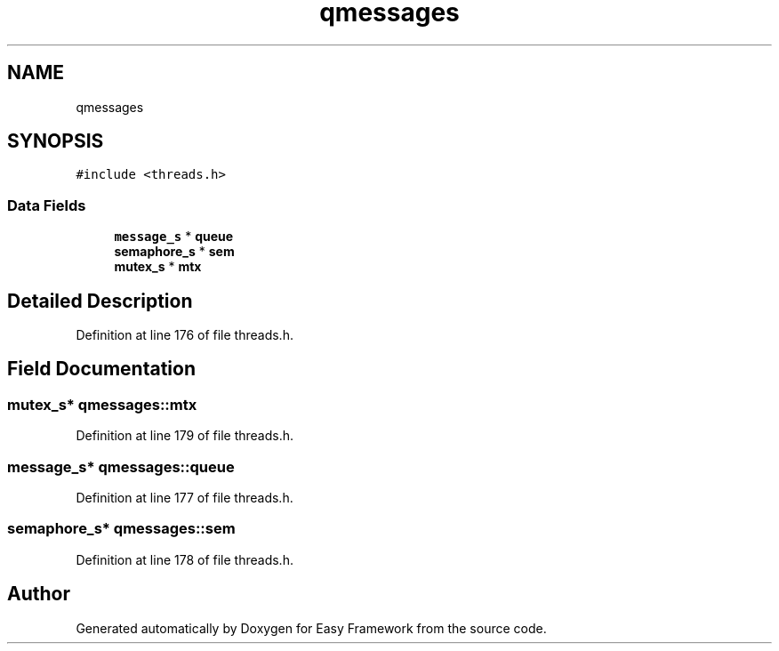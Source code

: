 .TH "qmessages" 3 "Thu Apr 2 2020" "Version 0.4.5" "Easy Framework" \" -*- nroff -*-
.ad l
.nh
.SH NAME
qmessages
.SH SYNOPSIS
.br
.PP
.PP
\fC#include <threads\&.h>\fP
.SS "Data Fields"

.in +1c
.ti -1c
.RI "\fBmessage_s\fP * \fBqueue\fP"
.br
.ti -1c
.RI "\fBsemaphore_s\fP * \fBsem\fP"
.br
.ti -1c
.RI "\fBmutex_s\fP * \fBmtx\fP"
.br
.in -1c
.SH "Detailed Description"
.PP 
Definition at line 176 of file threads\&.h\&.
.SH "Field Documentation"
.PP 
.SS "\fBmutex_s\fP* qmessages::mtx"

.PP
Definition at line 179 of file threads\&.h\&.
.SS "\fBmessage_s\fP* qmessages::queue"

.PP
Definition at line 177 of file threads\&.h\&.
.SS "\fBsemaphore_s\fP* qmessages::sem"

.PP
Definition at line 178 of file threads\&.h\&.

.SH "Author"
.PP 
Generated automatically by Doxygen for Easy Framework from the source code\&.
